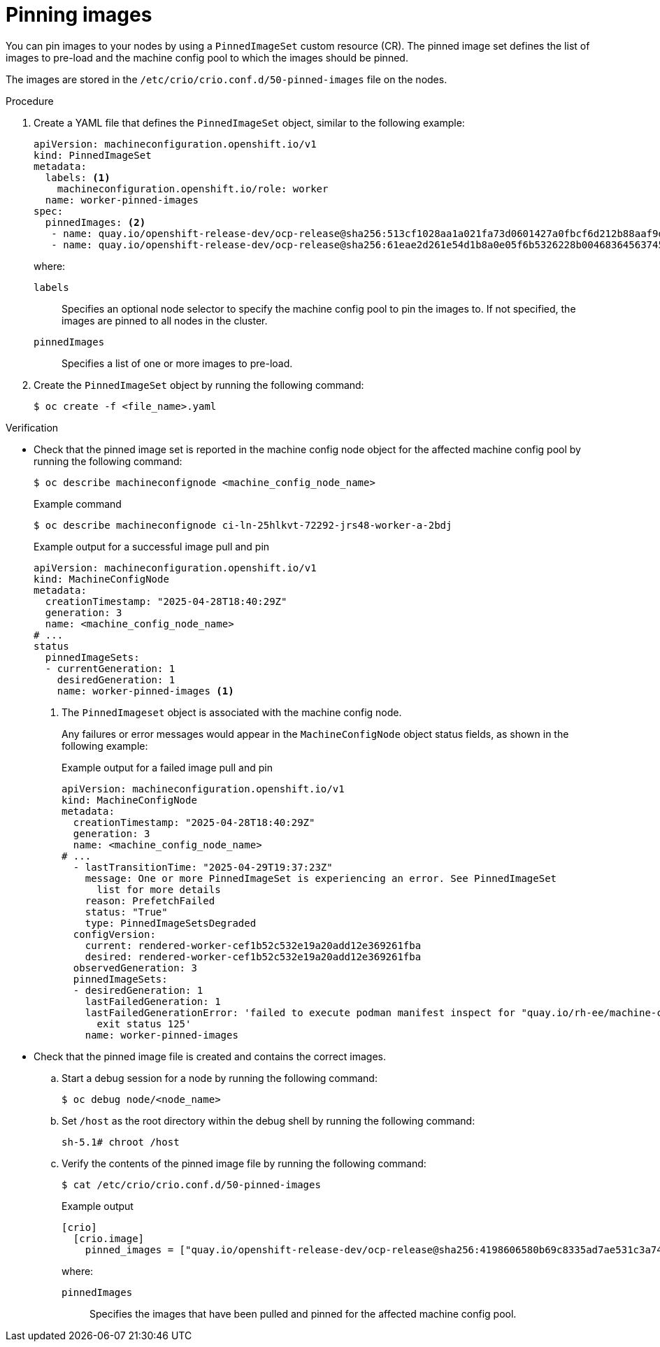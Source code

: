 // Module included in the following assemblies:
//
// * machine_configuration/machine-config-pin-preload-images-about.adoc

:_mod-docs-content-type: PROCEDURE
[id="machine-config-pin-preload-images_{context}"]
= Pinning images

You can pin images to your nodes by using a `PinnedImageSet` custom resource (CR). The pinned image set defines the list of images to pre-load and the machine config pool to which the images should be pinned.

The images are stored in the `/etc/crio/crio.conf.d/50-pinned-images` file on the nodes. 

.Procedure

. Create a YAML file that defines the `PinnedImageSet` object, similar to the following example:
+
[source,yaml]
----
apiVersion: machineconfiguration.openshift.io/v1
kind: PinnedImageSet
metadata:
  labels: <1>
    machineconfiguration.openshift.io/role: worker
  name: worker-pinned-images
spec:
  pinnedImages: <2>
   - name: quay.io/openshift-release-dev/ocp-release@sha256:513cf1028aa1a021fa73d0601427a0fbcf6d212b88aaf9d76d4e4841a061e44e
   - name: quay.io/openshift-release-dev/ocp-release@sha256:61eae2d261e54d1b8a0e05f6b5326228b00468364563745eed88460af04f909b
----
+
where:
+
--
`labels`:: Specifies an optional node selector to specify the machine config pool to pin the images to. If not specified, the images are pinned to all nodes in the cluster.
`pinnedImages`:: Specifies a list of one or more images to pre-load.
--

. Create the `PinnedImageSet` object by running the following command:
+
[source,terminal]
----
$ oc create -f <file_name>.yaml
----

.Verification

* Check that the pinned image set is reported in the machine config node object for the affected machine config pool by running the following command:
+
[source,terminal]
----
$ oc describe machineconfignode <machine_config_node_name>
----
+
.Example command
[source,terminal]
----
$ oc describe machineconfignode ci-ln-25hlkvt-72292-jrs48-worker-a-2bdj
----
+
.Example output for a successful image pull and pin
+
[source,terminal]
----
apiVersion: machineconfiguration.openshift.io/v1
kind: MachineConfigNode
metadata:
  creationTimestamp: "2025-04-28T18:40:29Z"
  generation: 3
  name: <machine_config_node_name>
# ...
status
  pinnedImageSets:
  - currentGeneration: 1
    desiredGeneration: 1
    name: worker-pinned-images <1>
----
<1> The `PinnedImageset` object is associated with the machine config node.
+
Any failures or error messages would appear in the `MachineConfigNode` object status fields, as shown in the following example:
+
.Example output for a failed image pull and pin
+
[source,terminal]
----
apiVersion: machineconfiguration.openshift.io/v1
kind: MachineConfigNode
metadata:
  creationTimestamp: "2025-04-28T18:40:29Z"
  generation: 3
  name: <machine_config_node_name>
# ...
  - lastTransitionTime: "2025-04-29T19:37:23Z"
    message: One or more PinnedImageSet is experiencing an error. See PinnedImageSet
      list for more details
    reason: PrefetchFailed
    status: "True"
    type: PinnedImageSetsDegraded
  configVersion:
    current: rendered-worker-cef1b52c532e19a20add12e369261fba
    desired: rendered-worker-cef1b52c532e19a20add12e369261fba
  observedGeneration: 3
  pinnedImageSets:
  - desiredGeneration: 1
    lastFailedGeneration: 1
    lastFailedGenerationError: 'failed to execute podman manifest inspect for "quay.io/rh-ee/machine-config-operator@sha256:65d3a308767b1773b6e3499dde6ef085753d7e20e685f78841079":
      exit status 125'
    name: worker-pinned-images
----

* Check that the pinned image file is created and contains the correct images.

.. Start a debug session for a node by running the following command:
+
[source,terminal]
----
$ oc debug node/<node_name>
----

.. Set `/host` as the root directory within the debug shell by running the following command:
+
[source,terminal]
----
sh-5.1# chroot /host
----

.. Verify the contents of the pinned image file by running the following command:
+
[source,terminal]
----
$ cat /etc/crio/crio.conf.d/50-pinned-images
----
+
.Example output
+
[source,terminal]
----
[crio]
  [crio.image]
    pinned_images = ["quay.io/openshift-release-dev/ocp-release@sha256:4198606580b69c8335ad7ae531c3a74e51aee25db5faaf368234e8c8dae5cbea", "quay.io/openshift-release-dev/ocp-release@sha256:513cf1028aa1a021fa73d0601427a0fbcf6d212b88aaf9d76d4e4841a061e44e", "quay.io/openshift-release-dev/ocp-release@sha256:61eae2d261e54d1b8a0e05f6b5326228b00468364563745eed88460af04f909b"]
----
+
where:
+
`pinnedImages`:: Specifies the images that have been pulled and pinned for the affected machine config pool.
